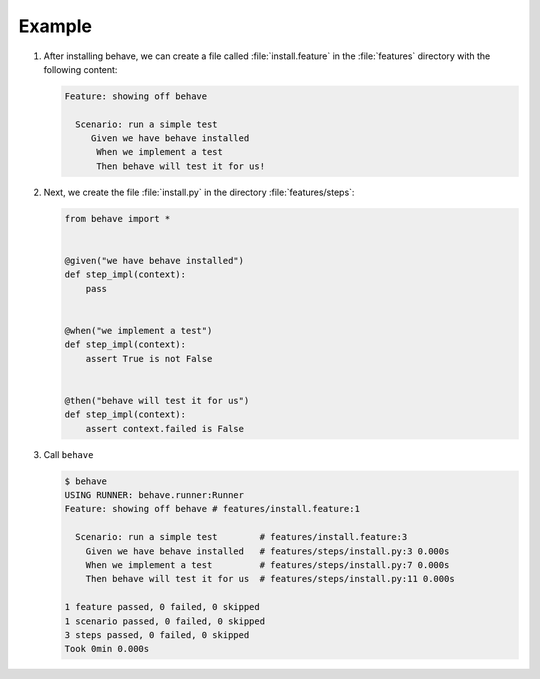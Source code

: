 Example
=======

#. After installing behave, we can create a file called :file:`install.feature`
   in the :file:`features` directory with the following content:

   .. code-block:: gherkin

      Feature: showing off behave

        Scenario: run a simple test
           Given we have behave installed
            When we implement a test
            Then behave will test it for us!

   .. seealso::
      `Features <https://behave.readthedocs.io/en/latest/tutorial/#features>`_

#. Next, we create the file :file:`install.py` in the directory
   :file:`features/steps`:

   .. code-block:: python

      from behave import *


      @given("we have behave installed")
      def step_impl(context):
          pass


      @when("we implement a test")
      def step_impl(context):
          assert True is not False


      @then("behave will test it for us")
      def step_impl(context):
          assert context.failed is False

   .. seealso::
      `Python Step Implementations
      <https://behave.readthedocs.io/en/latest/tutorial/#python-step-implementations>`_

#. Call ``behave``

   .. code-block:: console

      $ behave
      USING RUNNER: behave.runner:Runner
      Feature: showing off behave # features/install.feature:1

        Scenario: run a simple test        # features/install.feature:3
          Given we have behave installed   # features/steps/install.py:3 0.000s
          When we implement a test         # features/steps/install.py:7 0.000s
          Then behave will test it for us  # features/steps/install.py:11 0.000s

      1 feature passed, 0 failed, 0 skipped
      1 scenario passed, 0 failed, 0 skipped
      3 steps passed, 0 failed, 0 skipped
      Took 0min 0.000s
